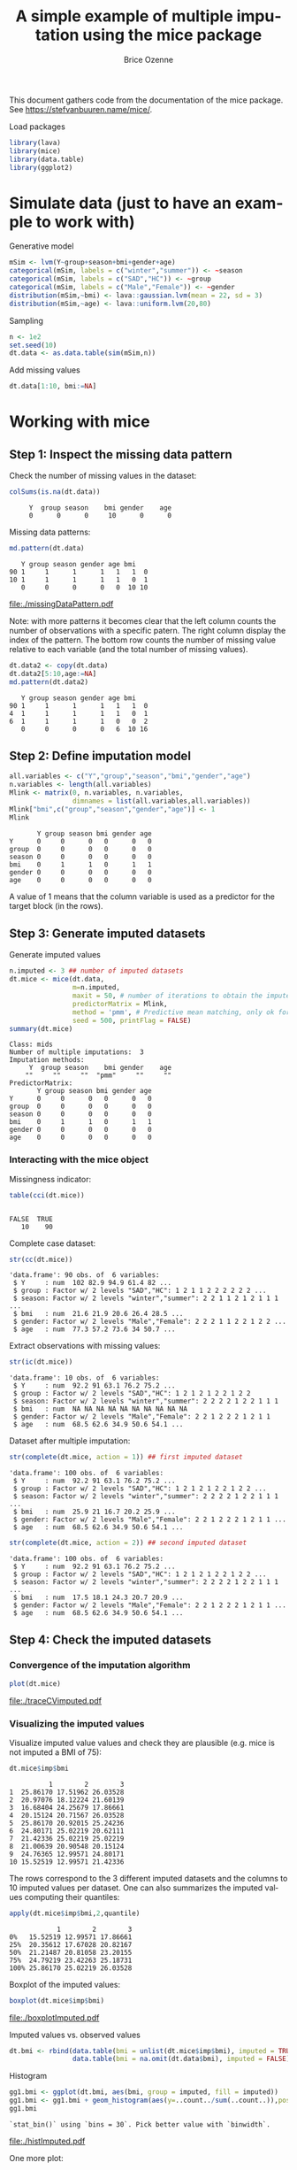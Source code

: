 #+TITLE: A simple example of multiple imputation using the mice package
#+Author: Brice Ozenne


This document gathers code from the documentation of the mice
package. See https://stefvanbuuren.name/mice/.

\bigskip

#+BEGIN_SRC R :exports none :results output :session *R* :cache no
setwd("c:/Users/hpl802/Documents/GitHub/bozenne.github.io/doc/MultipleImputation/")
#+END_SRC

#+RESULTS:

Load packages
#+BEGIN_SRC R :exports both :results output :session *R* :cache no
library(lava)
library(mice)
library(data.table)
library(ggplot2)
#+END_SRC

#+RESULTS:

* Simulate data (just to have an example to work with)
Generative model
#+BEGIN_SRC R :exports both :results output :session *R* :cache no
mSim <- lvm(Y~group+season+bmi+gender+age)
categorical(mSim, labels = c("winter","summer")) <- ~season
categorical(mSim, labels = c("SAD","HC")) <- ~group
categorical(mSim, labels = c("Male","Female")) <- ~gender
distribution(mSim,~bmi) <- lava::gaussian.lvm(mean = 22, sd = 3)
distribution(mSim,~age) <- lava::uniform.lvm(20,80)
#+END_SRC

#+RESULTS:

Sampling
#+BEGIN_SRC R :exports both :results output :session *R* :cache no
n <- 1e2
set.seed(10)
dt.data <- as.data.table(sim(mSim,n))
#+END_SRC

#+RESULTS:
Add missing values
#+BEGIN_SRC R :exports both :results output :session *R* :cache no
dt.data[1:10, bmi:=NA]
#+END_SRC

#+RESULTS:

\clearpage

* Working with mice

** Step 1: Inspect the missing data pattern
Check the number of missing values in the dataset:
#+BEGIN_SRC R :exports both :results output :session *R* :cache no
colSums(is.na(dt.data))
#+END_SRC

#+RESULTS:
:      Y  group season    bmi gender    age 
:      0      0      0     10      0      0

Missing data patterns:   
#+BEGIN_SRC R :exports both :results output :session *R* :cache no
md.pattern(dt.data)
#+END_SRC

#+RESULTS:
:    Y group season gender age bmi   
: 90 1     1      1      1   1   1  0
: 10 1     1      1      1   1   0  1
:    0     0      0      0   0  10 10

# #+BEGIN_SRC R :results graphics :file "./missingDataPattern.pdf" :exports results :session *R* :cache no
# md.pattern(dt.data)
# #+END_SRC

#+RESULTS:
[[file:./missingDataPattern.pdf]]

Note: with more patterns it becomes clear that the left column counts
the number of observations with a specific patern. The right column
display the index of the pattern. The bottom row counts the number of
missing value relative to each variable (and the total number of
missing values).
#+BEGIN_SRC R :exports both :results output :session *R* :cache no
dt.data2 <- copy(dt.data)
dt.data2[5:10,age:=NA]
md.pattern(dt.data2)
#+END_SRC

#+RESULTS:
:    Y group season gender age bmi   
: 90 1     1      1      1   1   1  0
: 4  1     1      1      1   1   0  1
: 6  1     1      1      1   0   0  2
:    0     0      0      0   6  10 16

\clearpage

** Step 2: Define imputation model

#+BEGIN_SRC R :exports both :results output :session *R* :cache no
all.variables <- c("Y","group","season","bmi","gender","age")
n.variables <- length(all.variables)
Mlink <- matrix(0, n.variables, n.variables,
                dimnames = list(all.variables,all.variables))
Mlink["bmi",c("group","season","gender","age")] <- 1
Mlink
#+END_SRC

#+RESULTS:
:        Y group season bmi gender age
: Y      0     0      0   0      0   0
: group  0     0      0   0      0   0
: season 0     0      0   0      0   0
: bmi    0     1      1   0      1   1
: gender 0     0      0   0      0   0
: age    0     0      0   0      0   0

A value of 1 means that the column variable is used as a predictor for
 the target block (in the rows).

\clearpage

** Step 3: Generate imputed datasets
Generate imputed values
#+BEGIN_SRC R :exports both :results output :session *R* :cache no
n.imputed <- 3 ## number of imputed datasets
dt.mice <- mice(dt.data,
                m=n.imputed, 
                maxit = 50, # number of iterations to obtain the imputed dataset
                predictorMatrix = Mlink,
                method = 'pmm', # Predictive mean matching, only ok for continuous variables, it is possible to set constrains for positive variables
                seed = 500, printFlag = FALSE)
summary(dt.mice)
#+END_SRC

#+RESULTS:
#+begin_example
Class: mids
Number of multiple imputations:  3 
Imputation methods:
     Y  group season    bmi gender    age 
    ""     ""     ""  "pmm"     ""     "" 
PredictorMatrix:
       Y group season bmi gender age
Y      0     0      0   0      0   0
group  0     0      0   0      0   0
season 0     0      0   0      0   0
bmi    0     1      1   0      1   1
gender 0     0      0   0      0   0
age    0     0      0   0      0   0
#+end_example

*** Interacting with the mice object

Missingness indicator:
#+BEGIN_SRC R :exports both :results output :session *R* :cache no
table(cci(dt.mice))
#+END_SRC

#+RESULTS:
: 
: FALSE  TRUE 
:    10    90


Complete case dataset:
#+BEGIN_SRC R :exports both :results output :session *R* :cache no
str(cc(dt.mice))
#+END_SRC

#+RESULTS:
: 'data.frame':	90 obs. of  6 variables:
:  $ Y     : num  102 82.9 94.9 61.4 82 ...
:  $ group : Factor w/ 2 levels "SAD","HC": 1 2 1 1 2 2 2 2 2 2 ...
:  $ season: Factor w/ 2 levels "winter","summer": 2 2 1 1 2 1 2 1 1 1 ...
:  $ bmi   : num  21.6 21.9 20.6 26.4 28.5 ...
:  $ gender: Factor w/ 2 levels "Male","Female": 2 2 2 1 1 2 2 1 2 2 ...
:  $ age   : num  77.3 57.2 73.6 34 50.7 ...

Extract observations with missing values:
#+BEGIN_SRC R :exports both :results output :session *R* :cache no
str(ic(dt.mice))
#+END_SRC

#+RESULTS:
: 'data.frame':	10 obs. of  6 variables:
:  $ Y     : num  92.2 91 63.1 76.2 75.2 ...
:  $ group : Factor w/ 2 levels "SAD","HC": 1 2 1 2 1 2 2 1 2 2
:  $ season: Factor w/ 2 levels "winter","summer": 2 2 2 2 1 2 2 1 1 1
:  $ bmi   : num  NA NA NA NA NA NA NA NA NA NA
:  $ gender: Factor w/ 2 levels "Male","Female": 2 2 1 2 2 2 1 2 1 1
:  $ age   : num  68.5 62.6 34.9 50.6 54.1 ...

Dataset after multiple imputation:
#+BEGIN_SRC R :exports both :results output :session *R* :cache no
str(complete(dt.mice, action = 1)) ## first imputed dataset
#+END_SRC

#+RESULTS:
: 'data.frame':	100 obs. of  6 variables:
:  $ Y     : num  92.2 91 63.1 76.2 75.2 ...
:  $ group : Factor w/ 2 levels "SAD","HC": 1 2 1 2 1 2 2 1 2 2 ...
:  $ season: Factor w/ 2 levels "winter","summer": 2 2 2 2 1 2 2 1 1 1 ...
:  $ bmi   : num  25.9 21 16.7 20.2 25.9 ...
:  $ gender: Factor w/ 2 levels "Male","Female": 2 2 1 2 2 2 1 2 1 1 ...
:  $ age   : num  68.5 62.6 34.9 50.6 54.1 ...

#+BEGIN_SRC R :exports both :results output :session *R* :cache no
str(complete(dt.mice, action = 2)) ## second imputed dataset
#+END_SRC

#+RESULTS:
: 'data.frame':	100 obs. of  6 variables:
:  $ Y     : num  92.2 91 63.1 76.2 75.2 ...
:  $ group : Factor w/ 2 levels "SAD","HC": 1 2 1 2 1 2 2 1 2 2 ...
:  $ season: Factor w/ 2 levels "winter","summer": 2 2 2 2 1 2 2 1 1 1 ...
:  $ bmi   : num  17.5 18.1 24.3 20.7 20.9 ...
:  $ gender: Factor w/ 2 levels "Male","Female": 2 2 1 2 2 2 1 2 1 1 ...
:  $ age   : num  68.5 62.6 34.9 50.6 54.1 ...

\clearpage

** Step 4: Check the imputed datasets
*** Convergence of the imputation algorithm

#+BEGIN_SRC R :exports both :results output :session *R* :cache no
plot(dt.mice)
#+END_SRC   

#+RESULTS:

# #+BEGIN_SRC R :results graphics :file "./traceCVimputed.pdf" :exports results :session *R* :cache no
# plot(dt.mice)
# #+END_SRC

#+RESULTS:
[[file:./traceCVimputed.pdf]]


*** Visualizing the imputed values
Visualize imputed value values and check they are plausible (e.g. mice
is not imputed a BMI of 75):
#+BEGIN_SRC R :exports both :results output :session *R* :cache no
dt.mice$imp$bmi
#+END_SRC

#+RESULTS:
#+begin_example
          1        2        3
1  25.86170 17.51962 26.03528
2  20.97076 18.12224 21.60139
3  16.68404 24.25679 17.86661
4  20.15124 20.71567 26.03528
5  25.86170 20.92015 25.24236
6  24.80171 25.02219 20.62111
7  21.42336 25.02219 25.02219
8  21.00639 20.90548 20.15124
9  24.76365 12.99571 24.80171
10 15.52519 12.99571 21.42336
#+end_example

The rows correspond to the 3 different imputed datasets and the
columns to 10 imputed values per dataset. One can also summarizes the
imputed values computing their quantiles:

#+BEGIN_SRC R :exports both :results output :session *R* :cache no
apply(dt.mice$imp$bmi,2,quantile)
#+END_SRC

#+RESULTS:
:             1        2        3
: 0%   15.52519 12.99571 17.86661
: 25%  20.35612 17.67028 20.82167
: 50%  21.21487 20.81058 23.20155
: 75%  24.79219 23.42263 25.18731
: 100% 25.86170 25.02219 26.03528

Boxplot of the imputed values:

#+BEGIN_SRC R :exports both :results output :session *R* :cache no
boxplot(dt.mice$imp$bmi)
#+END_SRC

#+RESULTS:

# #+BEGIN_SRC R :results graphics :file "./boxplotImputed.pdf" :exports results :session *R* :cache no
# boxplot(dt.mice$imp$bmi)
# #+END_SRC

#+RESULTS:
[[file:./boxplotImputed.pdf]]

	Imputed values vs. observed values
#+BEGIN_SRC R :exports both :results output :session *R* :cache no
dt.bmi <- rbind(data.table(bmi = unlist(dt.mice$imp$bmi), imputed = TRUE),
                data.table(bmi = na.omit(dt.data$bmi), imputed = FALSE))
#+END_SRC

#+RESULTS:

Histogram
#+BEGIN_SRC R :exports both :results output :session *R* :cache no
gg1.bmi <- ggplot(dt.bmi, aes(bmi, group = imputed, fill = imputed))
gg1.bmi <- gg1.bmi + geom_histogram(aes(y=..count../sum(..count..)),position = "dodge")
gg1.bmi
#+END_SRC

#+RESULTS:
: `stat_bin()` using `bins = 30`. Pick better value with `binwidth`.

# #+BEGIN_SRC R :results graphics :file "./histImputed.pdf" :exports results :session *R* :cache no
# gg1.bmi
# #+END_SRC

#+RESULTS:
[[file:./histImputed.pdf]]

One more plot:
   
#+BEGIN_SRC R :exports both :results output :session *R* :cache no
stripplot(dt.mice, bmi~.imp, pch=20, cex=2)
#+END_SRC

#+RESULTS:

# #+BEGIN_SRC R :results graphics :file "./striplotImputed.pdf" :exports results :session *R* :cache no
# stripplot(dt.mice, bmi~.imp, pch=20, cex=2)
# #+END_SRC

#+RESULTS:
[[file:./striplotImputed.pdf]]

\clearpage

** Step 3: Fit the statical model on each imputed dataset

#+BEGIN_SRC R :exports both :results output :session *R* :cache no
e.mice <- with(data = dt.mice,
               lm(Y~group+season+bmi+gender+age)
               )
e.mice
#+END_SRC

#+RESULTS:
#+begin_example
call :
with.mids(data = dt.mice, expr = lm(Y ~ group + season + bmi + 
    gender + age))

call1 :
mice(data = dt.data, m = n.imputed, method = "pmm", predictorMatrix = Mlink, 
    maxit = 50, printFlag = FALSE, seed = 500)

nmis :
     Y  group season    bmi gender    age 
     0      0      0     10      0      0 

analyses :
[[1]]

Call:
lm(formula = Y ~ group + season + bmi + gender + age)

Coefficients:
 (Intercept)       groupHC  seasonsummer           bmi  genderFemale           age  
      2.8846        0.7238        1.2174        0.8602        0.5507        1.0058  


[[2]]

Call:
lm(formula = Y ~ group + season + bmi + gender + age)

Coefficients:
 (Intercept)       groupHC  seasonsummer           bmi  genderFemale           age  
      3.8365        0.6732        0.8917        0.7907        0.7422        1.0221  


[[3]]

Call:
lm(formula = Y ~ group + season + bmi + gender + age)

Coefficients:
 (Intercept)       groupHC  seasonsummer           bmi  genderFemale           age  
      2.2639        0.5601        1.1779        0.8919        0.7209        1.0025
#+end_example

Check that using =with=:
#+BEGIN_SRC R :exports both :results output :session *R* :cache no
e.mice$analyses[[1]]
#+END_SRC

#+RESULTS:
: 
: Call:
: lm(formula = Y ~ group + season + bmi + gender + age)
: 
: Coefficients:
:  (Intercept)       groupHC  seasonsummer           bmi  genderFemale           age  
:       2.8846        0.7238        1.2174        0.8602        0.5507        1.0058

is equivalent to run the linear regression on the imputed dataset:
#+BEGIN_SRC R :exports both :results output :session *R* :cache no
dt.tempo <- copy(dt.data)
dt.tempo[is.na(bmi), bmi := dt.mice$imp$bmi[,1]]
lm(Y ~ group + season + bmi + gender + age, data  = dt.tempo)
#+END_SRC

#+RESULTS:
: 
: Call:
: lm(formula = Y ~ group + season + bmi + gender + age, data = dt.tempo)
: 
: Coefficients:
:  (Intercept)       groupHC  seasonsummer           bmi  genderFemale           age  
:       2.8846        0.7238        1.2174        0.8602        0.5507        1.0058

\clearpage

** Step 4: Pool the results over the imputed datasets

#+BEGIN_SRC R :exports both :results output :session *R* :cache no
ePool.mice <- pool(e.mice)
summary(ePool.mice)
#+END_SRC

#+RESULTS:
:           term  estimate  std.error statistic        df      p.value
: 1  (Intercept) 2.9949755 1.73919838  1.722044 18.777429 1.014936e-01
: 2      groupHC 0.6523698 0.42434760  1.537348 78.067966 1.282516e-01
: 3 seasonsummer 1.0956572 0.46036133  2.379994 30.027026 2.386256e-02
: 4          bmi 0.8475895 0.08552179  9.910802  7.101823 2.060982e-05
: 5 genderFemale 0.6712684 0.42707145  1.571794 66.444876 1.207484e-01
: 6          age 1.0101585 0.01664369 60.693193  6.176972 8.221885e-10


The (pooled) estimate is the average of the estimates relative to each
imputed dataset:
#+BEGIN_SRC R :exports both :results output :session *R* :cache n
Q.coef <- colMeans(do.call(rbind,lapply(e.mice$analyses, coef)))
Q.coef
#+END_SRC

#+RESULTS:
:  (Intercept)      groupHC seasonsummer          bmi genderFemale          age 
:    2.9949755    0.6523698    1.0956572    0.8475895    0.6712684    1.0101585

The variance is a bit more complex and involves:
- the within-imputation variance (depends on the sample size)
#+BEGIN_SRC R :exports both :results output :session *R* :cache no
covW <- Reduce("+",lapply(e.mice$analyses, vcov))/n.imputed
covW
#+END_SRC

#+RESULTS:
:               (Intercept)      groupHC  seasonsummer           bmi  genderFemale           age
: (Intercept)   2.188289907 -0.130400039 -0.0484223022 -7.927754e-02 -0.1095235936 -5.258801e-03
: groupHC      -0.130400039  0.170709255  0.0136109053  3.016196e-03  0.0065597118 -6.690650e-04
: seasonsummer -0.048422302  0.013610905  0.1698149812 -2.313649e-03  0.0155962276 -2.010675e-04
: bmi          -0.079277538  0.003016196 -0.0023136489  3.737559e-03 -0.0004297325 -4.654701e-05
: genderFemale -0.109523594  0.006559712  0.0155962276 -4.297325e-04  0.1677140389  2.941101e-04
: age          -0.005258801 -0.000669065 -0.0002010675 -4.654701e-05  0.0002941101  1.309967e-04

- the between-imputation variance (depends on the amount of missing data)
#+BEGIN_SRC R :exports both :results output :session *R* :cache no
ls.diffCoef <- lapply(e.mice$analyses, function(iI){coef(iI)-Q.coef})
covB <- Reduce("+",lapply(ls.diffCoef,tcrossprod))/(n.imputed-1)
covB
#+END_SRC

#+RESULTS:
:              [,1]          [,2]         [,3]          [,4]          [,5]          [,6]
: [1,]  0.627390824  0.0385432571 -0.122593995 -0.0408508793  0.0183325405  0.0080428980
: [2,]  0.038543257  0.0070212239 -0.001571700 -0.0021866596 -0.0058542019  0.0003214691
: [3,] -0.122593995 -0.0015716997  0.031588177  0.0083960389 -0.0125224208 -0.0017927139
: [4,] -0.040850879 -0.0021866596  0.008396039  0.0026823137 -0.0016781764 -0.0005356745
: [5,]  0.018332541 -0.0058542019 -0.012522421 -0.0016781764  0.0110069866  0.0004939914
: [6,]  0.008042898  0.0003214691 -0.001792714 -0.0005356745  0.0004939914  0.0001095117

- the simulation error
#+BEGIN_SRC R :exports both :results output :session *R* :cache no
covE <- covB/n.imputed
covE
#+END_SRC

#+RESULTS:
:              [,1]          [,2]          [,3]          [,4]          [,5]          [,6]
: [1,]  0.209130275  0.0128477524 -0.0408646652 -0.0136169598  0.0061108468  2.680966e-03
: [2,]  0.012847752  0.0023404080 -0.0005238999 -0.0007288865 -0.0019514006  1.071564e-04
: [3,] -0.040864665 -0.0005238999  0.0105293924  0.0027986796 -0.0041741403 -5.975713e-04
: [4,] -0.013616960 -0.0007288865  0.0027986796  0.0008941046 -0.0005593921 -1.785582e-04
: [5,]  0.006110847 -0.0019514006 -0.0041741403 -0.0005593921  0.0036689955  1.646638e-04
: [6,]  0.002680966  0.0001071564 -0.0005975713 -0.0001785582  0.0001646638  3.650389e-05

The total variance is:
#+BEGIN_SRC R :exports both :results output :session *R* :cache no
covT <- covW + covB + covE
#+END_SRC

#+RESULTS:

leading to the standard errors:
#+BEGIN_SRC R :exports both :results output :session *R* :cache no
sqrt(diag(covT))
#+END_SRC
#+RESULTS:
:  (Intercept)      groupHC seasonsummer          bmi genderFemale          age 
:   1.73919838   0.42434760   0.46036133   0.08552179   0.42707145   0.01664369

# #+BEGIN_SRC R :exports both :results output :session *R* :cache no
# summary(ePool.mice)$std.error
# #+END_SRC

# #+RESULTS:
# : [1] 0.744297026 0.198790594 0.228668346 0.030690688 0.206315648 0.005623804


\bigskip

There is also a function to extract the R-squared:
#+BEGIN_SRC R :exports both :results output :session *R* :cache no
pool.r.squared(e.mice)
#+END_SRC

#+RESULTS:
:           est     lo 95     hi 95 fmi
: R^2 0.9890535 0.9819615 0.9933666 NaN

#+BEGIN_SRC R :exports both :results output :session *R* :cache no
vec.rsquared <- sapply(e.mice$analyses, function(iImp){
    summary(iImp)$r.squared
})
tanh(mean(atanh(vec.rsquared)))
#+END_SRC

#+RESULTS:
: [1] 0.9890535

\clearpage

* Special case: imputation using a specific law and no covariate
Mice can be adapted in order, for instance, to sample from a uniform
distribution or a truncated normal distribution. First define a
function able to generate data like:
#+BEGIN_SRC R :exports both :results output :session *R* :cache no
mice.impute.SI_unif <- function(y, ry, ...){ ## uniform law
    n.NA <- sum(ry==FALSE)
    sample <- runif(n.NA, min = 0, max = 1)
    return(cbind(sample))
}
#+END_SRC

or

#+BEGIN_SRC R :exports both :results output :session *R* :cache no
mice.impute.SI_tnorm <- function(y, ry, ...){ ## truncated normal law
    require(truncnorm)
    n.NA <- sum(ry==FALSE)
    sample <- rtruncnorm(n.NA, a = 0, b = 1, mean = 1, sd = 0.1)
    return(cbind(sample))
}
#+END_SRC
#+RESULTS:

Then prepare the matrix indicating which variable should be used
during the imputation:
#+BEGIN_SRC R :exports both :results output :session *R* :cache no
impute.var <- c("bmi","group")
Mlink2 <- matrix(0, 
                 nrow = length(impute.var), 
                 ncol = length(impute.var), 
                 dimnames = list(impute.var,impute.var))
Mlink2["bmi","group"] <- 1
Mlink2
#+END_SRC

#+RESULTS:
:       bmi group
: bmi     0     1
: group   0     0

\clearpage 

Then run mice as usual except that the method should correspond to one of the previous functions:
#+BEGIN_SRC R :exports both :results output :session *R* :cache no
n.imputed <- 50 ## number of imputed datasets
set.seed(1)
dt.mice2 <- mice(dt.data,
                 m=n.imputed, 
                 maxit = 1, # not relevant
                 predictorMatrix = Mlink2, # not relevant
                 method = 'SI_tnorm', # function previous define (without "mice.impute.")
                 seed = 500, printFlag = FALSE)
#+END_SRC

#+RESULTS:

Then as usual one should check that the imputed values are satisfying:
#+BEGIN_SRC R :exports both :results output :session *R* :cache no
quantile(unlist(dt.mice2$imp$bmi))
#+END_SRC

#+RESULTS:
:        0%       25%       50%       75%      100% 
: 0.7041556 0.8790477 0.9317021 0.9687630 0.9997288


#+BEGIN_SRC R :exports both :results output :session *R* :cache no
hist(unlist(dt.mice2$imp$bmi))
#+END_SRC

#+RESULTS:

# #+BEGIN_SRC R :results graphics :file "./histImputed2.pdf" :exports results :session *R* :cache no
# hist(unlist(dt.mice2$imp$bmi))
# #+END_SRC

#+RESULTS:
[[file:./histImputed2.pdf]]

\clearpage

One more plot:
#+BEGIN_SRC R :exports both :results output :session *R* :cache no
stripplot(dt.mice2, bmi~.imp, pch=20, cex=2)
#+END_SRC

#+RESULTS:

# #+BEGIN_SRC R :results graphics :file "./striplotImputed2.pdf" :exports results :session *R* :cache no
# stripplot(dt.mice2, bmi~.imp, pch=20, cex=2)
# #+END_SRC

#+RESULTS:
[[file:./striplotImputed2.pdf]]

Here for instance the imputed values does not overlap the observed one
so something (i.e. the parameters of the distribution used for the
imputation) is wrong.

# \bigskip

# Then as before one can fit the statistical model using =with=:
# #+BEGIN_SRC R :exports both :results output :session *R* :cache no
# e.mice2 <- with(data = dt.mice2,
#                 lm(Y~group+season+bmi+gender+age)
#                 )
# ePool.mice2 <- pool(e.mice2)
# summary(ePool.mice2)
# #+END_SRC

# #+RESULTS:
# :                estimate  std.error statistic       df      p.value
# : (Intercept)  16.3571621 1.44891707 11.289233 92.05265 0.000000e+00
# : groupHC       0.3117620 0.64131399  0.486130 92.05265 6.280303e-01
# : seasonsummer  1.6171573 0.63762913  2.536204 92.05265 1.289066e-02
# : bmi           0.2207013 0.04502684  4.901550 92.05265 4.065644e-06
# : genderFemale  0.9072630 0.63710993  1.424029 92.05265 1.578191e-01
# : age           1.0209777 0.01772960 57.586060 92.05265 0.000000e+00

* Reporting guideline 
From https://stefvanbuuren.name/Winnipeg/Lectures/Winnipeg.pdf:
- Amount of missing data
- Reasons for missingness
- Differences between complete and incomplete data
- Method used to account for missing data
- Software
- Number of imputed datasets
- Imputation model
- Derived variables
- Diagnostics
- Pooling
- Listwise deletion
- Sensitivity analysis

* CONFIG :noexport:
# #+LaTeX_HEADER:\affil{Department of Biostatistics, University of Copenhagen, Copenhagen, Denmark}
#+LANGUAGE:  en
#+LaTeX_CLASS: org-article
#+LaTeX_CLASS_OPTIONS: [12pt]
#+OPTIONS:   title:t author:t toc:nil todo:nil
#+OPTIONS:   H:3 num:t 
#+OPTIONS:   TeX:t LaTeX:t

#+LATEX_HEADER: %
#+LATEX_HEADER: %%%% specifications %%%%
#+LATEX_HEADER: %

** Latex command
#+LATEX_HEADER: \usepackage{ifthen}
#+LATEX_HEADER: \usepackage{xifthen}
#+LATEX_HEADER: \usepackage{xargs}
#+LATEX_HEADER: \usepackage{xspace}

#+LATEX_HEADER: \newcommand\Rlogo{\textbf{\textsf{R}}\xspace} % 

** Notations

** Code
# Documentation at https://org-babel.readthedocs.io/en/latest/header-args/#results
# :tangle (yes/no/filename) extract source code with org-babel-tangle-file, see http://orgmode.org/manual/Extracting-source-code.html 
# :cache (yes/no)
# :eval (yes/no/never)
# :results (value/output/silent/graphics/raw/latex)
# :export (code/results/none/both)
#+PROPERTY: header-args :session *R* :tangle yes :cache no ## extra argument need to be on the same line as :session *R*

# Code display:
#+LATEX_HEADER: \RequirePackage{fancyvrb}
#+LATEX_HEADER: \DefineVerbatimEnvironment{verbatim}{Verbatim}{fontsize=\small,formatcom = {\color[rgb]{0.5,0,0}}}

# ## change font size input
# ## #+ATTR_LATEX: :options basicstyle=\ttfamily\scriptsize
# ## change font size output
# ## \RecustomVerbatimEnvironment{verbatim}{Verbatim}{fontsize=\tiny,formatcom = {\color[rgb]{0.5,0,0}}}

** Display 
#+LATEX_HEADER: \RequirePackage{colortbl} % arrayrulecolor to mix colors
#+LATEX_HEADER: \RequirePackage{setspace} % to modify the space between lines - incompatible with footnote in beamer
#+LaTeX_HEADER:\renewcommand{\baselinestretch}{1.1}
#+LATEX_HEADER:\geometry{top=1cm}

** Image
#+LATEX_HEADER: \RequirePackage{epstopdf} % to be able to convert .eps to .pdf image files
#+LATEX_HEADER: \RequirePackage{capt-of} % 
#+LATEX_HEADER: \RequirePackage{caption} % newlines in graphics

** Algorithm
#+LATEX_HEADER: \RequirePackage{amsmath}
#+LATEX_HEADER: \RequirePackage{algorithm}
#+LATEX_HEADER: \RequirePackage[noend]{algpseudocode}

** Math
#+LATEX_HEADER: \RequirePackage{dsfont}
#+LATEX_HEADER: \RequirePackage{amsmath,stmaryrd,graphicx}
#+LATEX_HEADER: \RequirePackage{prodint} % product integral symbol (\PRODI)

# ## lemma
# #+LaTeX_HEADER: \RequirePackage{amsthm}
# #+LaTeX_HEADER: \newtheorem{theorem}{Theorem}
# #+LaTeX_HEADER: \newtheorem{lemma}[theorem]{Lemma}

*** Template for shortcut
#+LATEX_HEADER: \newcommand\defOperator[7]{%
#+LATEX_HEADER:	\ifthenelse{\isempty{#2}}{
#+LATEX_HEADER:		\ifthenelse{\isempty{#1}}{#7{#3}#4}{#7{#3}#4 \left#5 #1 \right#6}
#+LATEX_HEADER:	}{
#+LATEX_HEADER:	\ifthenelse{\isempty{#1}}{#7{#3}#4_{#2}}{#7{#3}#4_{#1}\left#5 #2 \right#6}
#+LATEX_HEADER: }
#+LATEX_HEADER: }

#+LATEX_HEADER: \newcommand\defUOperator[5]{%
#+LATEX_HEADER: \ifthenelse{\isempty{#1}}{
#+LATEX_HEADER:		#5\left#3 #2 \right#4
#+LATEX_HEADER: }{
#+LATEX_HEADER:	\ifthenelse{\isempty{#2}}{\underset{#1}{\operatornamewithlimits{#5}}}{
#+LATEX_HEADER:		\underset{#1}{\operatornamewithlimits{#5}}\left#3 #2 \right#4}
#+LATEX_HEADER: }
#+LATEX_HEADER: }

#+LATEX_HEADER: \newcommand{\defBoldVar}[2]{	
#+LATEX_HEADER:	\ifthenelse{\equal{#2}{T}}{\boldsymbol{#1}}{\mathbf{#1}}
#+LATEX_HEADER: }

*** Shortcuts

**** Probability
#+LATEX_HEADER: \newcommandx\Cov[2][1=,2=]{\defOperator{#1}{#2}{C}{ov}{\lbrack}{\rbrack}{\mathbb}}
#+LATEX_HEADER: \newcommandx\Esp[2][1=,2=]{\defOperator{#1}{#2}{E}{}{\lbrack}{\rbrack}{\mathbb}}
#+LATEX_HEADER: \newcommandx\Prob[2][1=,2=]{\defOperator{#1}{#2}{P}{}{\lbrack}{\rbrack}{\mathbb}}
#+LATEX_HEADER: \newcommandx\Qrob[2][1=,2=]{\defOperator{#1}{#2}{Q}{}{\lbrack}{\rbrack}{\mathbb}}
#+LATEX_HEADER: \newcommandx\Var[2][1=,2=]{\defOperator{#1}{#2}{V}{ar}{\lbrack}{\rbrack}{\mathbb}}

#+LATEX_HEADER: \newcommandx\Binom[2][1=,2=]{\defOperator{#1}{#2}{B}{}{(}{)}{\mathcal}}
#+LATEX_HEADER: \newcommandx\Gaus[2][1=,2=]{\defOperator{#1}{#2}{N}{}{(}{)}{\mathcal}}
#+LATEX_HEADER: \newcommandx\Wishart[2][1=,2=]{\defOperator{#1}{#2}{W}{ishart}{(}{)}{\mathcal}}

#+LATEX_HEADER: \newcommandx\Likelihood[2][1=,2=]{\defOperator{#1}{#2}{L}{}{(}{)}{\mathcal}}
#+LATEX_HEADER: \newcommandx\Information[2][1=,2=]{\defOperator{#1}{#2}{I}{}{(}{)}{\mathcal}}
#+LATEX_HEADER: \newcommandx\Score[2][1=,2=]{\defOperator{#1}{#2}{S}{}{(}{)}{\mathcal}}

**** Operators
#+LATEX_HEADER: \newcommandx\Vois[2][1=,2=]{\defOperator{#1}{#2}{V}{}{(}{)}{\mathcal}}
#+LATEX_HEADER: \newcommandx\IF[2][1=,2=]{\defOperator{#1}{#2}{IF}{}{(}{)}{\mathcal}}
#+LATEX_HEADER: \newcommandx\Ind[1][1=]{\defOperator{}{#1}{1}{}{(}{)}{\mathds}}

#+LATEX_HEADER: \newcommandx\Max[2][1=,2=]{\defUOperator{#1}{#2}{(}{)}{min}}
#+LATEX_HEADER: \newcommandx\Min[2][1=,2=]{\defUOperator{#1}{#2}{(}{)}{max}}
#+LATEX_HEADER: \newcommandx\argMax[2][1=,2=]{\defUOperator{#1}{#2}{(}{)}{argmax}}
#+LATEX_HEADER: \newcommandx\argMin[2][1=,2=]{\defUOperator{#1}{#2}{(}{)}{argmin}}
#+LATEX_HEADER: \newcommandx\cvD[2][1=D,2=n \rightarrow \infty]{\xrightarrow[#2]{#1}}

#+LATEX_HEADER: \newcommandx\Hypothesis[2][1=,2=]{
#+LATEX_HEADER:         \ifthenelse{\isempty{#1}}{
#+LATEX_HEADER:         \mathcal{H}
#+LATEX_HEADER:         }{
#+LATEX_HEADER: 	\ifthenelse{\isempty{#2}}{
#+LATEX_HEADER: 		\mathcal{H}_{#1}
#+LATEX_HEADER: 	}{
#+LATEX_HEADER: 	\mathcal{H}^{(#2)}_{#1}
#+LATEX_HEADER:         }
#+LATEX_HEADER:         }
#+LATEX_HEADER: }

#+LATEX_HEADER: \newcommandx\dpartial[4][1=,2=,3=,4=\partial]{
#+LATEX_HEADER: 	\ifthenelse{\isempty{#3}}{
#+LATEX_HEADER: 		\frac{#4 #1}{#4 #2}
#+LATEX_HEADER: 	}{
#+LATEX_HEADER: 	\left.\frac{#4 #1}{#4 #2}\right\rvert_{#3}
#+LATEX_HEADER: }
#+LATEX_HEADER: }

#+LATEX_HEADER: \newcommandx\dTpartial[3][1=,2=,3=]{\dpartial[#1][#2][#3][d]}

#+LATEX_HEADER: \newcommandx\ddpartial[3][1=,2=,3=]{
#+LATEX_HEADER: 	\ifthenelse{\isempty{#3}}{
#+LATEX_HEADER: 		\frac{\partial^{2} #1}{\left( \partial #2\right)^2}
#+LATEX_HEADER: 	}{
#+LATEX_HEADER: 	\frac{\partial^2 #1}{\partial #2\partial #3}
#+LATEX_HEADER: }
#+LATEX_HEADER: } 

**** General math
#+LATEX_HEADER: \newcommand\Real{\mathbb{R}}
#+LATEX_HEADER: \newcommand\Rational{\mathbb{Q}}
#+LATEX_HEADER: \newcommand\Natural{\mathbb{N}}
#+LATEX_HEADER: \newcommand\trans[1]{{#1}^\intercal}%\newcommand\trans[1]{{\vphantom{#1}}^\top{#1}}
#+LATEX_HEADER: \newcommand{\independent}{\mathrel{\text{\scalebox{1.5}{$\perp\mkern-10mu\perp$}}}}
#+LaTeX_HEADER: \newcommand\half{\frac{1}{2}}
#+LaTeX_HEADER: \newcommand\normMax[1]{\left|\left|#1\right|\right|_{max}}
#+LaTeX_HEADER: \newcommand\normTwo[1]{\left|\left|#1\right|\right|_{2}}
